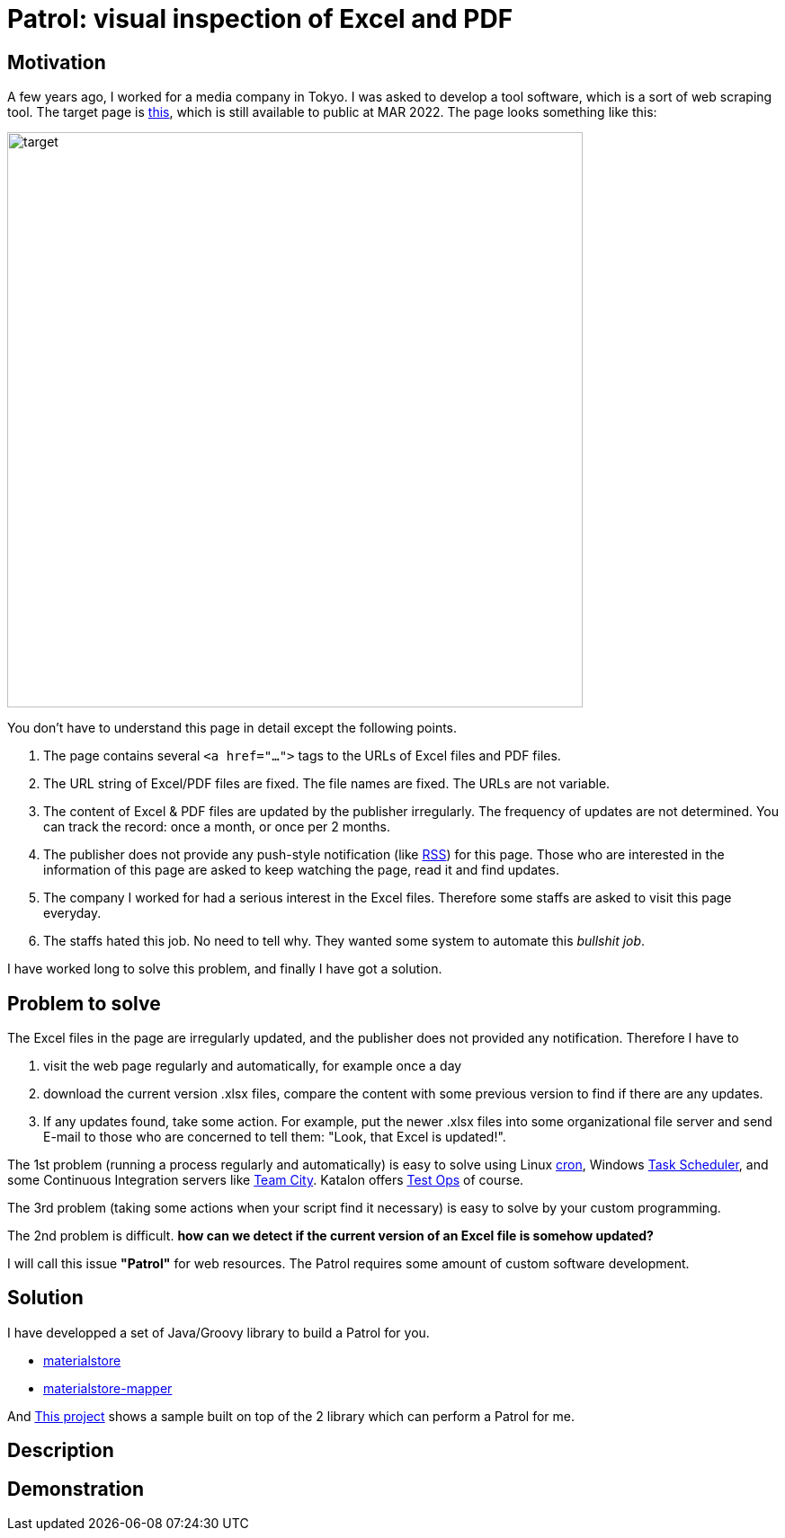 = Patrol: visual inspection of Excel and PDF

== Motivation

A few years ago, I worked for a media company in Tokyo. I was asked to develop a tool software, which is a sort of web scraping tool. The target page is https://www.fsa.go.jp/policy/nisa2/about/tsumitate/target/index.html[this], which is still available to public at MAR 2022. The page looks something like this:

image:./docs/images/01_NISA_target_page.png[alt=target,width=640]

You don't have to understand this page in detail except the following points.

1. The page contains several `<a href="...">` tags to the URLs of Excel files and PDF files.
2. The URL string of Excel/PDF files are fixed. The file names are fixed. The URLs are not variable.
3. The content of Excel & PDF files are updated by the publisher irregularly. The frequency of updates are not determined. You can track the record: once a month, or once per 2 months.
4. The publisher does not provide any push-style notification (like https://en.wikipedia.org/wiki/RSS[RSS]) for this page. Those who are interested in the information of this page are asked to keep watching the page, read it and find updates.
5. The company I worked for had a serious interest in the Excel files. Therefore some staffs are asked to visit this page everyday.
6. The staffs hated this job. No need to tell why. They wanted some system to automate this _bullshit job_.

I have worked long to solve this problem, and finally I have got a solution.

== Problem to solve

The Excel files in the page are irregularly updated, and the publisher does not provided any notification. Therefore I have to

1. visit the web page regularly and automatically, for example once a day
2. download the current version .xlsx files, compare the content with some previous version to find if there are any updates.
3. If any updates found, take some action. For example, put the newer .xlsx files into some organizational file server and send E-mail to those who are concerned to tell them: "Look, that Excel is updated!".

The 1st problem (running a process regularly and automatically) is easy to solve using Linux https://en.wikipedia.org/wiki/Cron[cron], Windows https://docs.microsoft.com/en-us/windows/win32/taskschd/about-the-task-scheduler[Task Scheduler], and some Continuous Integration servers like https://www.jetbrains.com/teamcity/[Team City]. Katalon offers https://www.katalon.com/testops/[Test Ops] of course.

The 3rd problem (taking some actions when your script find it necessary) is easy to solve by your custom programming.

The 2nd problem is difficult. **how can we detect if the current version of an Excel file is somehow updated?** 

I will call this issue **"Patrol"** for web resources. The Patrol requires some amount of custom software development.


== Solution

I have developped a set of Java/Groovy library to build a Patrol for you.

- https://github.com/kazurayam/materialstore/[materialstore]
- https://github.com/kazurayam/materialstore-mapper/[materialstore-mapper]

And https://github.com/kazurayam/VisualInspectionOfExcelAndPDF[This project] shows a sample built on top of the 2 library which can perform a Patrol for me.

== Description

== Demonstration

